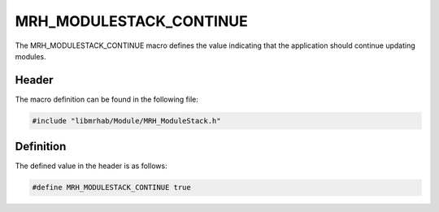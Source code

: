 MRH_MODULESTACK_CONTINUE
========================
The MRH_MODULESTACK_CONTINUE macro defines the value indicating that 
the application should continue updating modules.

Header
------
The macro definition can be found in the following file:

.. code-block:: c

    #include "libmrhab/Module/MRH_ModuleStack.h"


Definition
----------
The defined value in the header is as follows:

.. code-block:: c

    #define MRH_MODULESTACK_CONTINUE true
